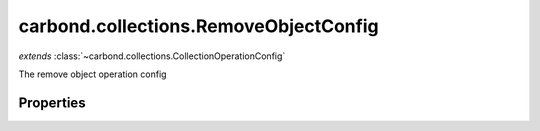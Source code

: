 .. class:: carbond.collections.RemoveObjectConfig
    :heading:

.. |br| raw:: html

   <br />

======================================
carbond.collections.RemoveObjectConfig
======================================
*extends* :class:`~carbond.collections.CollectionOperationConfig`

The remove object operation config

Properties
----------

.. class:: carbond.collections.RemoveObjectConfig
    :noindex:
    :hidden:

    .. attribute:: carbond.collections.RemoveObjectConfig.returnsRemovedObject

       :type: boolean
       :default: false

       Whether or not the HTTP layer returns the removed object

